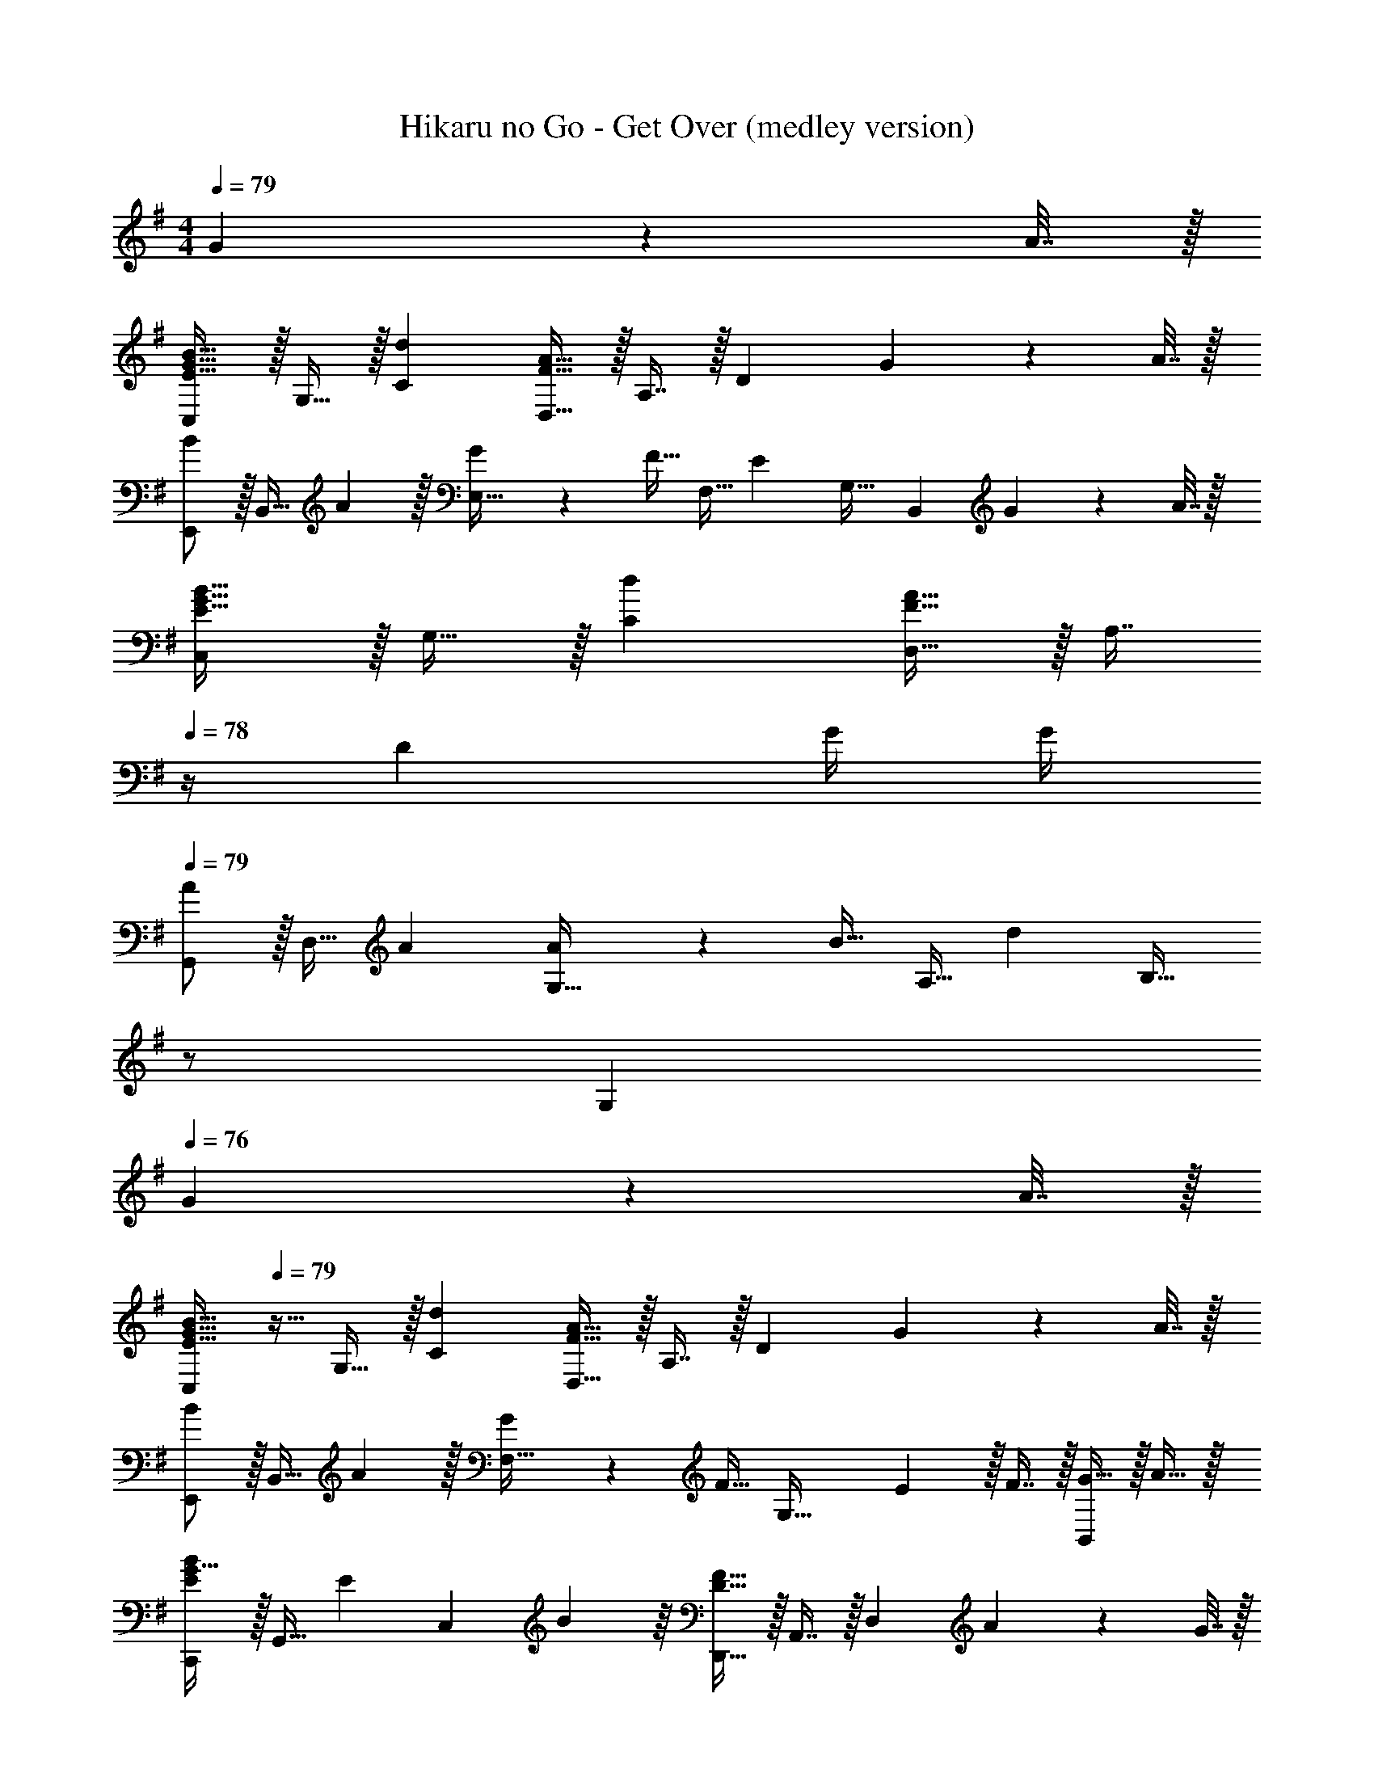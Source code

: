 X: 1
T: Hikaru no Go - Get Over (medley version)
Z: ABC Generated by Starbound Composer
L: 1/4
M: 4/4
Q: 1/4=79
K: Em
G2/9 z/36 A7/32 z/32 
[C,/E33/32G33/32B33/32] z/32 G,15/32 z/32 [dC] [D,15/32F47/32A47/32] z/32 A,7/16 z/32 [z/D] G2/9 z/36 A7/32 z/32 
[E,,/B7/9] z/32 [z71/288B,,15/32] A2/9 z/32 [G71/288E,15/32] z/288 [z/4F15/32] [z71/288F,15/32] [z73/288E31/18] G,31/32 [z/B,,] G2/9 z/36 A7/32 z/32 
[C,/E33/32G33/32B33/32] z/32 G,15/32 z/32 [dC] [D,15/32F47/32A47/32] z/32 [z7/32A,7/16] 
Q: 1/4=78
z/4 [z/D] G/4 G/4 
Q: 1/4=79
[G,,/A7/9] z/32 [z71/288D,15/32] A73/288 [A71/288G,15/32] z/288 [z/4B15/32] [z71/288A,15/32] [z73/288d31/18] [z15/32B,31/32] 
Q: 1/4=78
z/ 
Q: 1/4=77
[z/G,] 
Q: 1/4=76
G2/9 z/36 A7/32 z/32 
[z/4C,/E33/32G33/32B33/32] 
Q: 1/4=79
z9/32 G,15/32 z/32 [dC] [D,15/32F47/32A47/32] z/32 A,7/16 z/32 [z/D] G2/9 z/36 A7/32 z/32 
[E,,/B7/9] z/32 [z71/288B,,15/32] A2/9 z/32 [G71/288F,15/32] z/288 [z/4F15/32] [z71/288G,47/32] E13/18 z/32 F7/16 z/32 [G15/32B,,] z/32 A15/32 z/32 
[C,,/G21/32E7/10B7/10] z/32 [z27/160G,,15/32] [z53/160E87/140] [z73/224C,] B137/224 z/16 [D,,15/32D47/32F47/32] z/32 A,,7/16 z/32 [z/D,] A2/9 z/36 G7/32 z/32 
[F/E,,/A17/32] z/32 [G71/288B71/288B,,15/32] [z73/288B29/9] E,15/32 z/32 F,15/32 z/32 G,15/32 z/32 B,7/16 z/32 E15/32 z/32 G15/32 z/32 
[B/E,/d17/32f17/32] z/32 [g15/32B,15/32] z/32 [d15/32E15/32] z/32 [f15/32F15/32] z/32 [g15/32G31/32] z/32 [z7/32d7/16] 
Q: 1/4=78
z/4 [f15/32B,] z/32 g15/32 z/32 
Q: 1/4=79
[G/A/F,/d17/32] z/32 [f15/32D15/32] z/32 [g15/32F15/32] z/32 [G15/32d/] z/32 [d15/32f/A31/32] 
Q: 1/4=78
z/32 g7/16 z/32 
Q: 1/4=77
[d15/32a/D] z/32 
Q: 1/4=76
b15/32 z/32 
[z/4B/G,/d17/32f17/32] 
Q: 1/4=79
z9/32 [g15/32D15/32] z/32 [d15/32G15/32] z/32 [f15/32A15/32] z/32 [g15/32B31/32] z/32 d7/16 z/32 [f15/32D] z/32 g15/32 z/32 
[G/c/C,/d17/32] z/32 [f15/32G,15/32] z/32 [g15/32C] z/32 d/ [d15/32D,15/32f/] z/32 [c'7/16A,7/16] z/32 [b15/32D] z/32 a15/32 z/32 
[B/E,/d17/32f17/32] z/32 [g15/32B,15/32] z/32 [d15/32E15/32] z/32 [f15/32F15/32] z/32 [g15/32G31/32] z/32 [z7/32d7/16] 
Q: 1/4=78
z/4 [f15/32B,] z/32 g15/32 z/32 
Q: 1/4=79
[G/A/F,/d17/32] z/32 [f15/32D15/32] z/32 [g15/32F15/32] z/32 [G15/32d/] z/32 [d15/32f/A31/32] 
Q: 1/4=78
z/32 g7/16 z/32 
Q: 1/4=77
[d15/32a/D] z/32 
Q: 1/4=76
b15/32 z/32 
[z/4B/G,/d17/32f17/32] 
Q: 1/4=79
z9/32 [g15/32D15/32] z/32 [d15/32G15/32] z/32 [f15/32A15/32] z/32 [g15/32B31/32] z/32 d7/16 z/32 [f15/32D] z/32 g15/32 z/32 
[G/c/C,/d17/32] z/32 [f15/32G,15/32] z/32 [g15/32C] z/32 d/ [d15/32D,15/32f/] z/32 [g7/16A,7/16] z/32 [d15/32D] z/32 E2/9 z/36 F7/32 z/32 
[G7/24E,/] [z23/96G11/24] [z71/288B,15/32] F2/9 z/32 G15/32 z/32 F7/32 z/36 E217/288 B,7/16 z/32 E/ D2/9 z/36 E7/32 z/32 
[F7/24B,,/] [z23/96F11/24] [z71/288F,15/32] E2/9 z/32 [F15/32B,3/] z/32 E7/32 z/36 [z217/288D31/18] [z7/32F,7/16] 
Q: 1/4=78
z/4 [z/B,] E2/9 z/36 F7/32 z/32 
Q: 1/4=79
[G7/24E,,/] [z23/96G11/24] [z71/288B,,15/32] F2/9 z/32 [G15/32E,15/32] z/32 [A7/32F,15/32] z/36 [z73/288B13/18] [z/G,31/32] [z7/32A7/16] 
Q: 1/4=78
z/4 [G15/32E,] z/32 E15/32 z/32 
Q: 1/4=79
[B,,/B,33/32D33/32F33/32] z/32 F,15/32 z/32 [z185/224DB,63/32] [z9/112F39/224] B3/32 [z31/32d47/32] [z/F,] E2/9 z/36 F7/32 z/32 
[G7/24E,,/] [z23/96G11/24] [z71/288B,,15/32] F2/9 z/32 [G15/32E,15/32] z/32 [F7/32F,15/32] z/36 [z73/288E31/18] [z23/32G,31/32] 
Q: 1/4=78
z/4 [z/E,] D2/9 z/36 E7/32 z/32 
Q: 1/4=79
[D7/24F7/24B,,/] [z23/96D11/24F35/72] [z71/288F,15/32] E2/9 z/32 [F15/32B,15/32] z/32 [G7/32D47/32] z/36 A13/18 z/32 G7/16 z/32 [F15/32B,] z/32 D15/32 z/32 
[C,/C7/9E7/9] z/32 [z71/288G,15/32] [z73/288B361/288] C [D,15/32D137/224F137/224A145/224] z/32 [z33/224A,7/16] B87/140 z7/160 D59/96 z/24 
[E,,/B,5/E81/32] z/32 B,,15/32 z/32 F,15/32 z/32 G,15/32 z/32 [z/E,31/32] [z7/32D7/16] 
Q: 1/4=78
z/4 [^A15/32D,] z/32 =A15/32 z/32 
K: Gm
K: Gm
[G,,/G,17/32D65/32G65/32_B65/32] z/32 D,15/32 z/32 G,15/32 z/32 D,15/32 z/32 [E,,15/32E/G/E,/] z/32 [z7/32E7/16_B,,7/16G15/32] 
Q: 1/4=78
z/4 [A15/32E,15/32] z/32 [B15/32B,,15/32] z/32 
Q: 1/4=79
[F/A/F,,/c17/32F,17/32] z/32 [B15/32C,15/32] z/32 [F,15/32F/A/] z/32 [C,15/32F] z/32 [B,,15/32_B,/] z/32 [F,7/16F15/32d15/32] z/32 [B,15/32F/c/] z/32 [F,15/32FB33/32] z/32 
[E,,/E,17/32] z/32 [B,,15/32E/G/B/] z/32 [E,15/32E/G/B/] z/32 [E15/32G15/32B,,15/32B/] z/32 [F,,15/32F,/F31/32A31/32c31/32] z/32 C,7/16 z/32 [F,15/32F/B/] z/32 [C,15/32F33/32c33/32] z/32 
[B,,/B,17/32] z/32 [F,15/32F/d/] z/32 [B,15/32F79/32] z/32 C15/32 z/32 D15/32 z/32 B,7/16 z/32 F,15/32 z/32 [D15/32D,15/32] z/32 
[C,,/C,17/32C33/32E33/32] z/32 G,,15/32 z/32 [C,15/32E/d/] z/32 [G,,15/32E31/32c] z/32 [F,,15/32F,/] z/32 [F7/16C,7/16A15/32] z/32 [G15/32F,15/32] z/32 [C,15/32F] z/32 
[D,,/D,17/32] z/32 [=A,,15/32D/] z/32 [D,15/32D/c/] z/32 [A,,15/32D31/32B] z/32 [G,,15/32G,/] z/32 [G7/16D,7/16] z/32 [B15/32G,15/32] z/32 [D,15/32c33/32] z/32 
[C,/C17/32] z/32 [G,15/32E/c/] z/32 [C15/32E/c/] z/32 [G,15/32E/c/] z/32 [E137/224c145/224] z/28 [z/14A87/140] 
Q: 1/4=78
z/4 [z11/32G,] [z21/32d37/32] 
Q: 1/4=79
[D,/D17/32] z/32 [c15/32=A,15/32] z/32 [B15/32D15/32] z/32 [A,15/32A31/32] z/32 [z15/32D,31/32] 
Q: 1/4=78
z/32 D7/16 z/32 
Q: 1/4=77
[B15/32D,^F,A,D] z/32 
Q: 1/4=76
A15/32 z/32 
[z/4G,,5/18D65/32G65/32B65/32] 
Q: 1/4=79
z/24 D,23/96 G,7/32 z/36 A,2/9 z/32 B,15/32 z/32 G,15/32 z/32 [E,,7/32E/G/] z/36 B,,2/9 z/32 [E,7/32E7/16G15/32] =F,/4 [B15/32G,15/32] z/32 [E,15/32c] z/32 
F,,5/18 z/72 C,23/96 [F,7/32F/B/] z/36 G,2/9 z/32 [A,15/32F/c/] z/32 [F,15/32Fd] z/32 B,,7/32 z/36 F,2/9 z/32 [B,7/32F15/32d15/32] 
Q: 1/4=78
C/4 [D15/32F/c/] z/32 [B,15/32FB33/32] z/32 
Q: 1/4=79
E,,5/18 z/72 B,,23/96 [E,7/32E/G/B/] z/36 F,2/9 z/32 [G,15/32E/G/B/] z/32 [E15/32G15/32E,15/32B/] z/32 [F,,7/32F31/32A31/32c31/32] z/36 C,2/9 
Q: 1/4=78
z/32 F,7/32 G,/4 
Q: 1/4=77
[A,15/32F/B/] z/32 
Q: 1/4=76
[F,15/32F33/32c33/32] z/32 
[z/4B,,/B,17/32] 
Q: 1/4=79
z9/32 [F,15/32F/d/] z/32 [B,15/32F79/32d79/32] z/32 C15/32 z/32 D15/32 z/32 B,7/16 z/32 F,15/32 z/32 [D15/32D,15/32] z/32 
[C,,/C,17/32C33/32E33/32] z/32 G,,15/32 z/32 [E/d/C,] [z/E31/32c] [F,,15/32F,/] z/32 [F7/16C,7/16A15/32] z/32 [G15/32F,15/32] z/32 [^FD,,D,33/32] z/32 
[G15/32A,,15/32] z/32 [A15/32D,] z/32 [z/B31/32] [G,,15/32G,/] z/32 [G7/16D,7/16] z/32 [A15/32G,] z/32 [z/B33/32] [E,,/E,17/32] z/32 
[B,,15/32E/G/B/] z/32 [E,15/32E/G/B/] z/32 [E15/32G15/32B,,15/32B/] z/32 [A15/32F,,15/32=F/c/F,/] z/32 [z7/32C,7/16F15/32B15/32] 
Q: 1/4=78
z/4 [F,15/32F/A/] z/32 [C,15/32FA33/32] z/32 
Q: 1/4=79
G,,/ z/32 
D,15/32 z/32 G,15/32 z/32 A,15/32 z/32 =B,15/32 
Q: 1/4=78
z/32 D7/16 z/32 
Q: 1/4=77
G15/32 z/32 
Q: 1/4=76
A15/32 z/32 [z/4=B4] 
Q: 1/4=79
z13/4 
g2/9 z/36 =a7/32 z/32 
K: Em
[z17/32C,9/16e33/32g33/32b33/32] [z/G,151/288] [z/C83/160d'] [z/G,83/160] [z/D,83/160f47/32a47/32] [z15/32A,49/96] [z/D15/28] 
[g2/9^F17/32] z/36 a7/32 z/32 [z17/32E,9/16b7/9] [z71/288B,151/288] a2/9 z/32 [g71/288E83/160] z/288 [z/4f15/32] [z71/288F83/160] [z73/288e31/18] [z/G83/160] [z15/32A49/96] [z/B] 
g2/9 z/36 a7/32 z/32 [z17/32C,9/16e33/32g33/32b33/32] [z/G,151/288] [z/C83/160d'] [z/G,83/160] [z/D,83/160f47/32a47/32] [z15/32A,49/96] [z/D15/28] 
[g/4A,17/32] g/4 [z17/32G,,9/16a7/9] [z71/288D,151/288] a73/288 [a71/288G,83/160] z/288 [z/4b15/32] [z71/288A,83/160] [z73/288d'31/18] [z15/32B,31/32] 
Q: 1/4=78
z/ 
Q: 1/4=77
[z/G,] 
Q: 1/4=76
g2/9 z/36 a7/32 z/32 [z/4C,9/16e33/32g33/32b33/32] 
Q: 1/4=79
z9/32 [z/G,151/288] [z/C83/160d'] [z/G,83/160] [z/D,83/160f47/32a47/32] [z15/32A,49/96] [z/D15/28] 
[g2/9F17/32] z/36 a7/32 z/32 [z17/32E,9/16b7/9] [z71/288B,151/288] a2/9 z/32 [g71/288E83/160] z/288 [z/4f15/32] [z71/288F83/160] [z73/288e13/18] [z/G83/160] [f7/16A49/96] z/32 [g15/32B] z/32 
a15/32 z/32 [C,17/32C17/32e7/10b7/10g13/18] [z27/160C,/C/] [z53/160e23/35] [z73/224C,/C/] [z39/224e15/7g15/7b15/7] [C,/C/] [C,/C/] [C,15/32C15/32] [z/C,C] 
a2/9 z/36 g7/32 z/32 [a/D,/] z/32 [b71/288A,15/32] [z73/288b1369/288] D15/32 z/32 E15/32 z/32 F15/32 z/32 A7/16 z/32 d15/32 z/32 
e15/32 z/32 [z49/32A4D,4D4] g7/32 z/36 [z73/288g65/252] a15/32 z/32 g7/16 z/32 f15/32 z/32 
d2/9 z/36 e7/32 z/32 [B/E,/d17/32f17/32] z/32 [g15/32B,15/32] z/32 [d15/32E15/32] z/32 [f15/32F15/32] z/32 [g15/32G31/32] z/32 [z7/32d7/16] 
Q: 1/4=78
z/4 [f15/32B,] z/32 
g15/32 z/32 
Q: 1/4=79
[G/A/^F,/d17/32] z/32 [f15/32D15/32] z/32 [g15/32F15/32] z/32 [G15/32d/] z/32 [d15/32f/A31/32] 
Q: 1/4=78
z/32 g7/16 z/32 
Q: 1/4=77
[d15/32a/D] z/32 
Q: 1/4=76
b15/32 z/32 [z/4B/G,/d17/32f17/32] 
Q: 1/4=79
z9/32 [g15/32D15/32] z/32 [d15/32G15/32] z/32 [f15/32A15/32] z/32 [g15/32B31/32] z/32 d7/16 z/32 [f15/32D] z/32 
g15/32 z/32 [G/c/C,/d17/32] z/32 [f15/32G,15/32] z/32 [g15/32C] z/32 d/ [d15/32D,15/32f/] z/32 [c'7/16A,7/16] z/32 [b15/32D] z/32 
a15/32 z/32 [B/E,/d17/32f17/32] z/32 [g15/32B,15/32] z/32 [d15/32E15/32] z/32 [f15/32F15/32] z/32 [g15/32G31/32] z/32 [z7/32d7/16] 
Q: 1/4=78
z/4 [f15/32B,] z/32 
g15/32 z/32 
Q: 1/4=79
[G/A/F,/d17/32] z/32 [f15/32D15/32] z/32 [g15/32F15/32] z/32 [G15/32d/] z/32 [d15/32f/A31/32] 
Q: 1/4=78
z/32 g7/16 z/32 
Q: 1/4=77
[d15/32a/D] z/32 
Q: 1/4=76
b15/32 z/32 [z/4B/G,/d17/32f17/32] 
Q: 1/4=79
z9/32 [g15/32D15/32] z/32 [d15/32G15/32] z/32 [f15/32A15/32] z/32 [g15/32B31/32] z/32 d7/16 z/32 [f15/32D] z/32 
g15/32 z/32 [G/c/C,/d17/32] z/32 [f15/32G,15/32] z/32 [g15/32C] z/3 [z5/84d19/96] [z11/168f171/28] [z7/96a145/24] [d'191/32D,191/32D191/32] 
